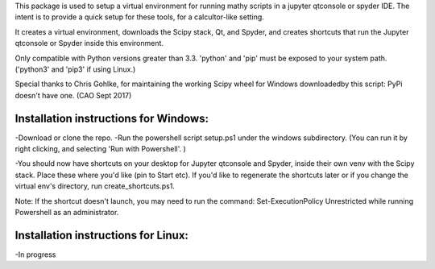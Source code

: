 This package is used to setup  a virtual environment 
for running mathy scripts in a jupyter qtconsole or spyder IDE. The intent
is to provide a quick setup for these tools, for a calcultor-like setting.

It creates a virtual environment, downloads the Scipy stack, Qt, and Spyder,
and creates shortcuts that run the Jupyter qtconsole or Spyder inside this environment.

Only compatible with Python versions greater than 3.3. 'python' and 'pip'
must be exposed to your system path. ('python3' and 'pip3' if using Linux.)

Special thanks to Chris Gohlke, for maintaining the working Scipy wheel 
for Windows downloadedby this script: PyPi doesn't have one. (CAO Sept 2017)


Installation instructions for Windows:
--------------------------------------
-Download or clone the repo. 
-Run the powershell script setup.ps1 under the windows subdirectory.
(You can run it by right clicking, and selecting 'Run with Powershell'. )

-You should now have shortcuts on your desktop for Jupyter qtconsole and Spyder, 
inside their own venv with the Scipy stack. Place these where you'd like 
(pin to Start etc).
If you'd like to regenerate the shortcuts later or if you change the virtual env's
directory, run create_shortcuts.ps1.

Note: If the shortcut doesn't launch, you may need to run the command:
Set-ExecutionPolicy Unrestricted
while running Powershell as an administrator.


Installation instructions for Linux:
--------------------------------------
-In progress
